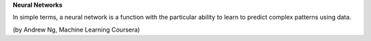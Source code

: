 **Neural Networks**

In simple terms, a neural network is a function with the particular ability to learn to predict complex patterns using
data.

.. image:: ~Image/NeuralNetworkbyAndrewNg.png
(by Andrew Ng, Machine Learning Coursera)

.. latex:: Let a random vector function $\vec{Y_{M}}_{\{...\}}$, where for a input pattern vector $\vec{s}$ we have a random vector $\vec{\mathit{Y_{M}}}$ with a multivariate normal distribution $\mathcal{N_{M}}(\vec{\mu},\vec{\sigma})$ with constant variance $V\{\vec{\mathit{Y_{M}}\}}$. 

.. latex:: Were exist a relation between the expected random vector $\vec{\mathit{Y_{M}}}$ with a deep neural network and the input pattern vector $\vec{s}$.
